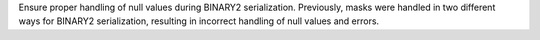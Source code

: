 Ensure proper handling of null values during BINARY2 serialization. Previously, masks were handled in two different ways for BINARY2 serialization, resulting in incorrect handling of null values and errors.